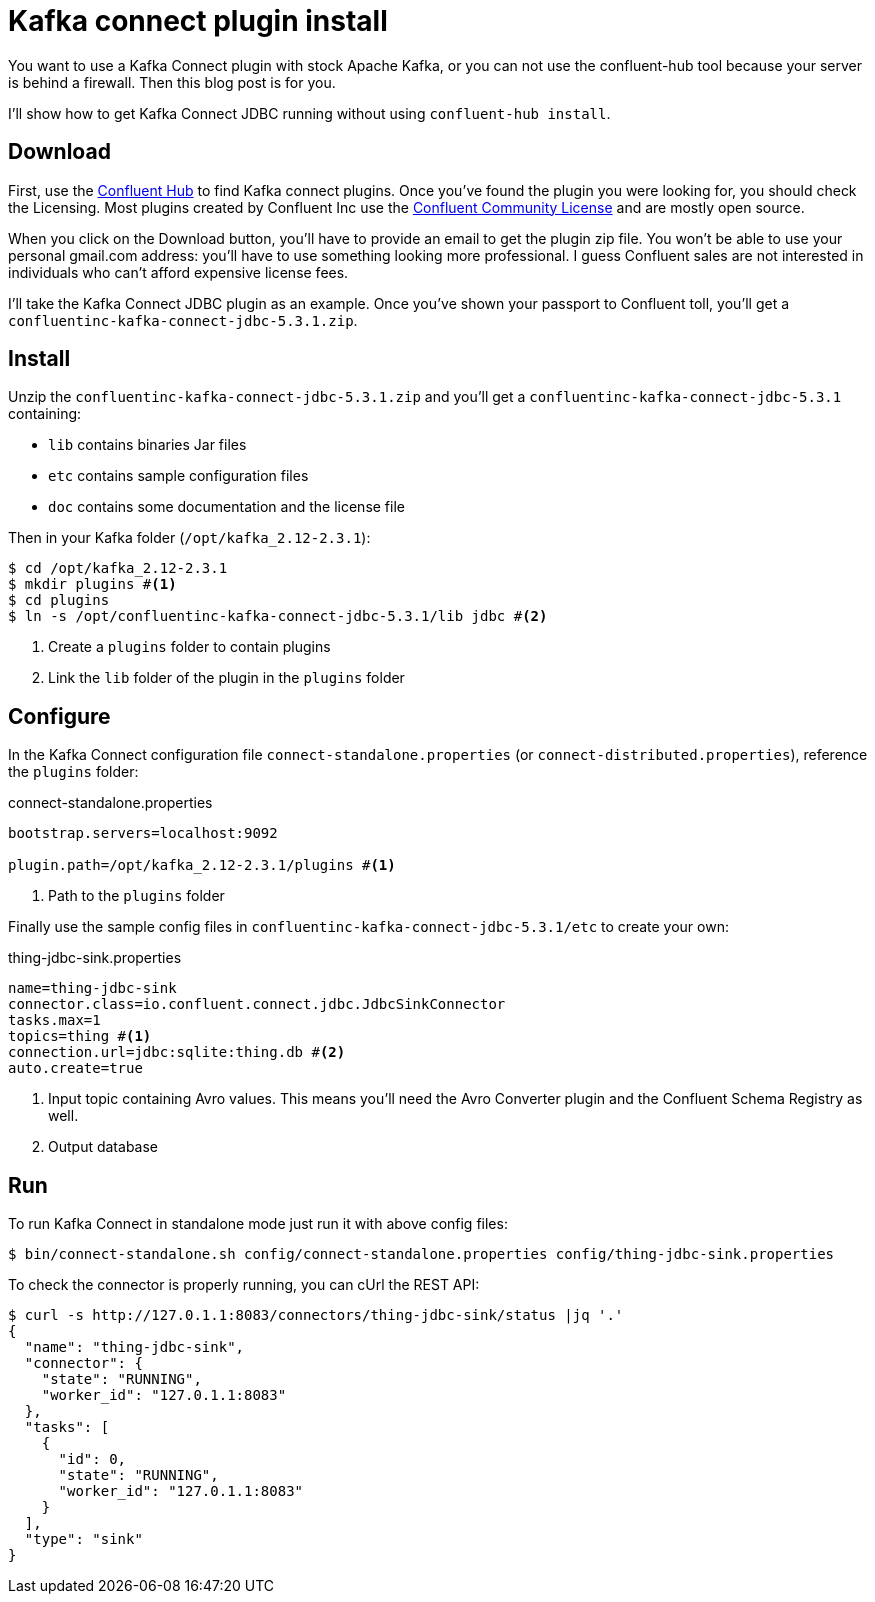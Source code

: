 = Kafka connect plugin install
:page-image: /images/logos/kafka.png
:published_at: 2019-12-10
:page-tags: [java,kafka]
:page-layout: post
:page-description: "How to install a Kafka connect plugin without confluent-hub"

You want to use a Kafka Connect plugin with stock Apache Kafka,
or you can not use the confluent-hub tool because your server is behind
a firewall. Then this blog post is for you.

I'll show how to get Kafka Connect JDBC running without using `confluent-hub install`.

== Download

First, use the https://www.confluent.io/hub/[Confluent Hub] to find Kafka connect plugins.
Once you've found the plugin you were looking for, you should check the Licensing.
Most plugins created by Confluent Inc use the https://www.confluent.io/confluent-community-license/[Confluent Community License]
and are mostly open source.

When you click on the Download button, you'll have to provide an email to get the plugin zip file.
You won't be able to use your personal gmail.com address:
you'll have to use something looking more professional.
I guess Confluent sales are not interested in individuals who can't afford expensive license fees.

I'll take the Kafka Connect JDBC plugin as an example.
Once you've shown your passport to Confluent toll, you'll get a `confluentinc-kafka-connect-jdbc-5.3.1.zip`.

== Install

Unzip the `confluentinc-kafka-connect-jdbc-5.3.1.zip` and you'll get a `confluentinc-kafka-connect-jdbc-5.3.1` containing:

* `lib` contains binaries Jar files
* `etc` contains sample configuration files
* `doc` contains some documentation and the license file

Then in your Kafka folder (`/opt/kafka_2.12-2.3.1`):

[source,shell]
----
$ cd /opt/kafka_2.12-2.3.1
$ mkdir plugins #<1>
$ cd plugins
$ ln -s /opt/confluentinc-kafka-connect-jdbc-5.3.1/lib jdbc #<2>
----
<1> Create a `plugins` folder to contain plugins
<2> Link the `lib` folder of the plugin in the `plugins` folder

== Configure

In the Kafka Connect configuration file `connect-standalone.properties` (or `connect-distributed.properties`),
reference the `plugins` folder:

.connect-standalone.properties
[source,ini]
----
bootstrap.servers=localhost:9092

plugin.path=/opt/kafka_2.12-2.3.1/plugins #<1>
----
<1> Path to the `plugins` folder

Finally use the sample config files in `confluentinc-kafka-connect-jdbc-5.3.1/etc` to create your own:

.thing-jdbc-sink.properties
[source,ini]
----
name=thing-jdbc-sink
connector.class=io.confluent.connect.jdbc.JdbcSinkConnector
tasks.max=1
topics=thing #<1>
connection.url=jdbc:sqlite:thing.db #<2>
auto.create=true
----
<1> Input topic containing Avro values. This means you'll need the Avro Converter plugin and the Confluent Schema Registry as well.
<2> Output database

== Run

To run Kafka Connect in standalone mode just run it with above config files:

[source,shell]
----
$ bin/connect-standalone.sh config/connect-standalone.properties config/thing-jdbc-sink.properties
----

To check the connector is properly running, you can cUrl the REST API:

[source,shell]
----
$ curl -s http://127.0.1.1:8083/connectors/thing-jdbc-sink/status |jq '.'
{
  "name": "thing-jdbc-sink",
  "connector": {
    "state": "RUNNING",
    "worker_id": "127.0.1.1:8083"
  },
  "tasks": [
    {
      "id": 0,
      "state": "RUNNING",
      "worker_id": "127.0.1.1:8083"
    }
  ],
  "type": "sink"
}
----
